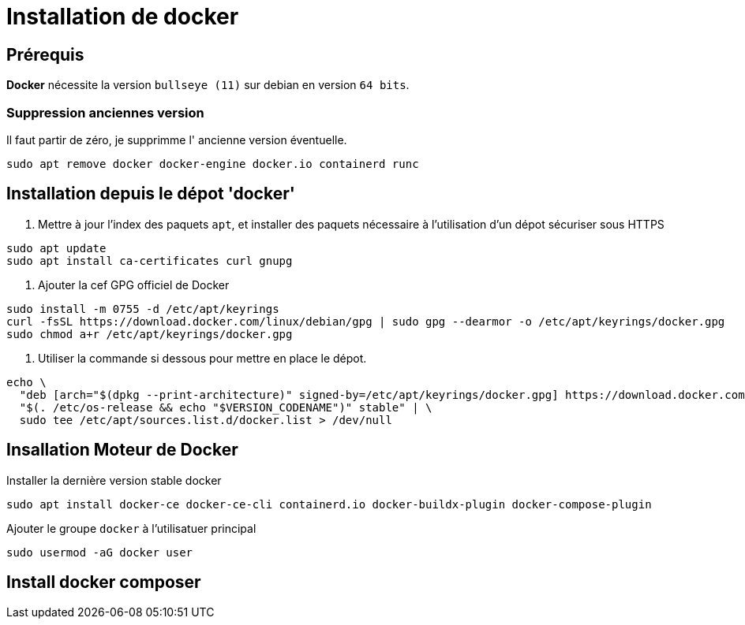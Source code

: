 = Installation de docker

== Prérequis

*Docker* nécessite la version `bullseye (11)` sur debian en version `64 bits`.

=== Suppression anciennes version

Il faut partir de zéro, je supprimme l' ancienne version éventuelle.

[source, shell]
----
sudo apt remove docker docker-engine docker.io containerd runc
----

== Installation depuis le dépot 'docker'

1. Mettre à jour l'index des paquets `apt`, et installer des paquets nécessaire à l'utilisation d'un dépot sécuriser sous HTTPS
[source,shell]
----
sudo apt update
sudo apt install ca-certificates curl gnupg
----

2. Ajouter la cef GPG officiel de Docker
[source,shell]
----
sudo install -m 0755 -d /etc/apt/keyrings
curl -fsSL https://download.docker.com/linux/debian/gpg | sudo gpg --dearmor -o /etc/apt/keyrings/docker.gpg
sudo chmod a+r /etc/apt/keyrings/docker.gpg
----

3. Utiliser la commande si dessous pour mettre en place le dépot.

[source,shell]
----
echo \
  "deb [arch="$(dpkg --print-architecture)" signed-by=/etc/apt/keyrings/docker.gpg] https://download.docker.com/linux/debian \
  "$(. /etc/os-release && echo "$VERSION_CODENAME")" stable" | \
  sudo tee /etc/apt/sources.list.d/docker.list > /dev/null
----

== Insallation Moteur de Docker

Installer la dernière version stable docker
[source,shell]
----
sudo apt install docker-ce docker-ce-cli containerd.io docker-buildx-plugin docker-compose-plugin
----

Ajouter le groupe `docker` à l'utilisatuer principal
[sourc, shell]
----
sudo usermod -aG docker user
----

== Install docker composer